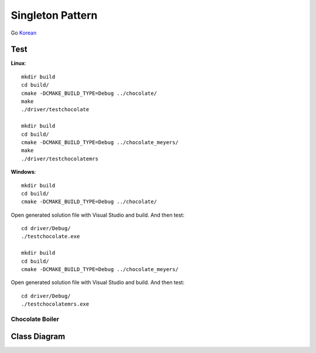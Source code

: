 
*****************
Singleton Pattern
*****************

Go `Korean <README_ko.rst>`_

Test
----

**Linux**::

 mkdir build
 cd build/
 cmake -DCMAKE_BUILD_TYPE=Debug ../chocolate/
 make
 ./driver/testchocolate

 mkdir build
 cd build/
 cmake -DCMAKE_BUILD_TYPE=Debug ../chocolate_meyers/
 make
 ./driver/testchocolatemrs

**Windows**::

 mkdir build
 cd build/
 cmake -DCMAKE_BUILD_TYPE=Debug ../chocolate/

Open generated solution file with Visual Studio and build. And then test::

 cd driver/Debug/
 ./testchocolate.exe

 mkdir build
 cd build/
 cmake -DCMAKE_BUILD_TYPE=Debug ../chocolate_meyers/

Open generated solution file with Visual Studio and build. And then test::

 cd driver/Debug/
 ./testchocolatemrs.exe


Chocolate Boiler
================

Class Diagram
-------------

.. image:: chocolate/imgs/Overview_of_Chocolate_Boiler.jpg
   :scale: 50 %
   :alt: Class Diagram


